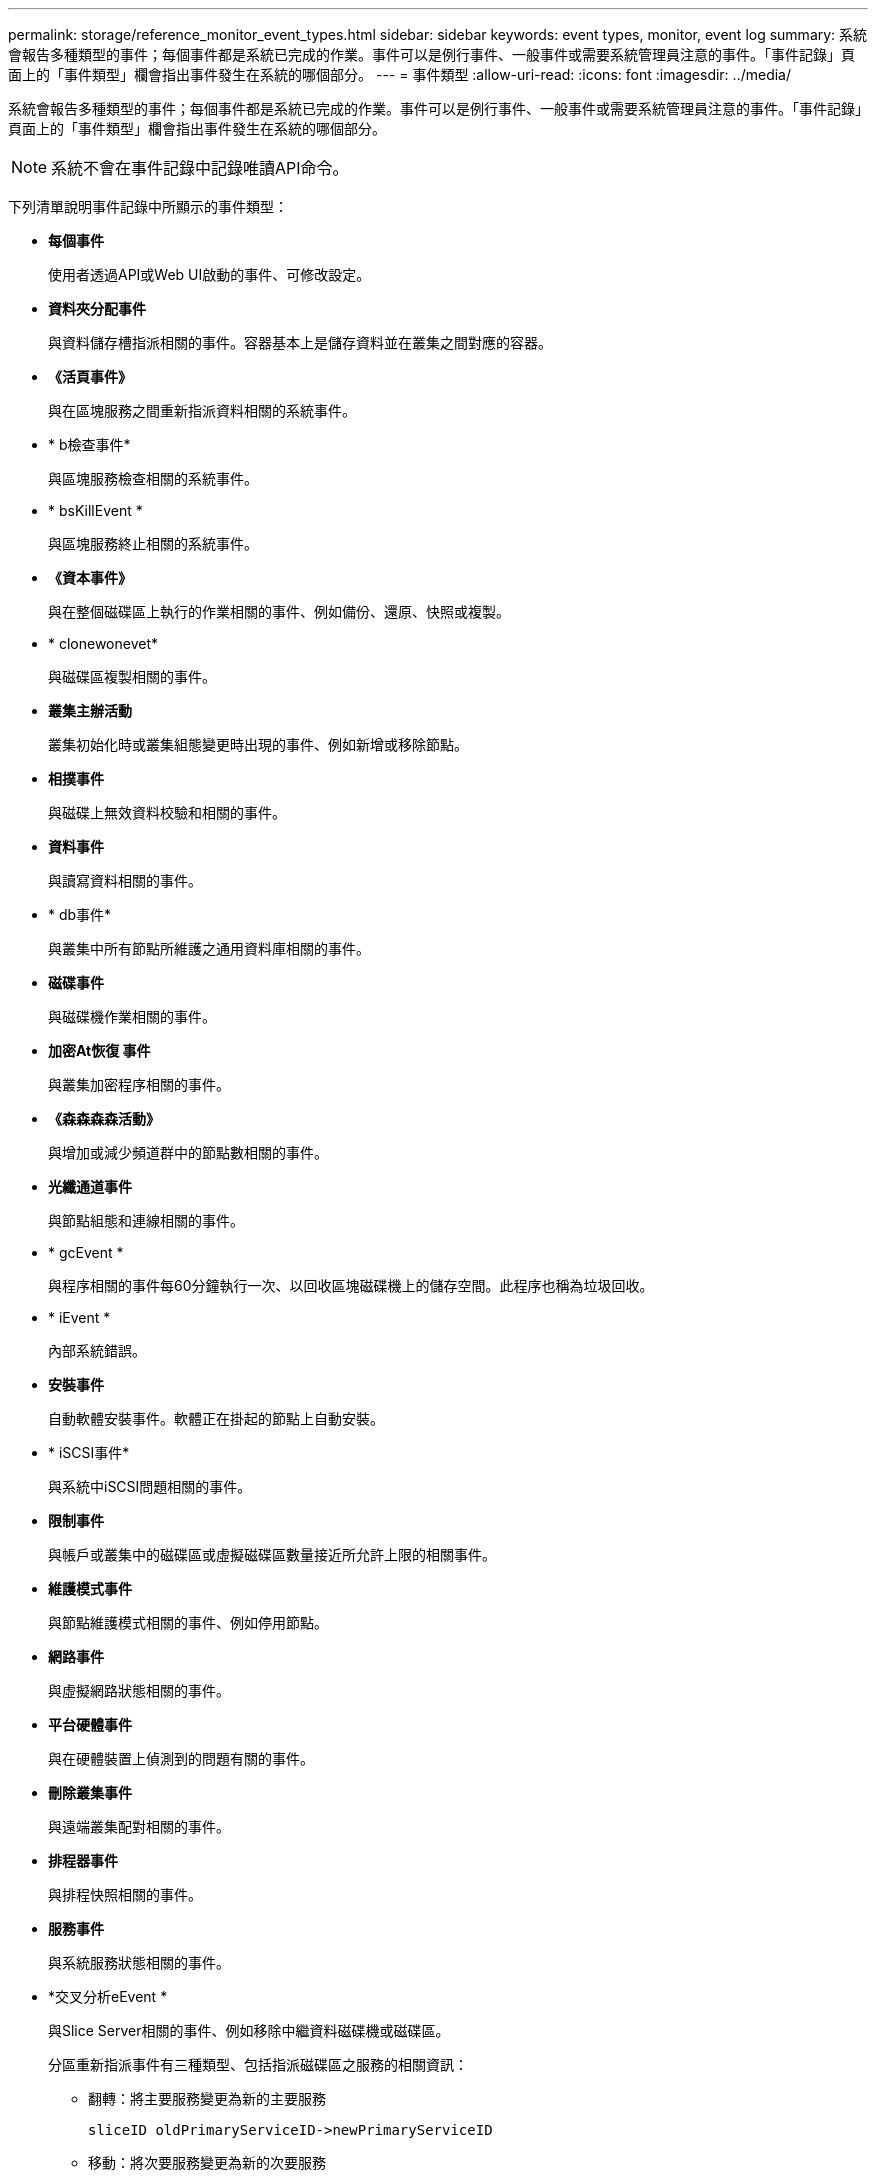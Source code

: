 ---
permalink: storage/reference_monitor_event_types.html 
sidebar: sidebar 
keywords: event types, monitor, event log 
summary: 系統會報告多種類型的事件；每個事件都是系統已完成的作業。事件可以是例行事件、一般事件或需要系統管理員注意的事件。「事件記錄」頁面上的「事件類型」欄會指出事件發生在系統的哪個部分。 
---
= 事件類型
:allow-uri-read: 
:icons: font
:imagesdir: ../media/


[role="lead"]
系統會報告多種類型的事件；每個事件都是系統已完成的作業。事件可以是例行事件、一般事件或需要系統管理員注意的事件。「事件記錄」頁面上的「事件類型」欄會指出事件發生在系統的哪個部分。


NOTE: 系統不會在事件記錄中記錄唯讀API命令。

下列清單說明事件記錄中所顯示的事件類型：

* *每個事件*
+
使用者透過API或Web UI啟動的事件、可修改設定。

* *資料夾分配事件*
+
與資料儲存槽指派相關的事件。容器基本上是儲存資料並在叢集之間對應的容器。

* *《活頁事件》*
+
與在區塊服務之間重新指派資料相關的系統事件。

* * b檢查事件*
+
與區塊服務檢查相關的系統事件。

* * bsKillEvent *
+
與區塊服務終止相關的系統事件。

* *《資本事件》*
+
與在整個磁碟區上執行的作業相關的事件、例如備份、還原、快照或複製。

* * clonewonevet*
+
與磁碟區複製相關的事件。

* *叢集主辦活動*
+
叢集初始化時或叢集組態變更時出現的事件、例如新增或移除節點。

* *相撲事件*
+
與磁碟上無效資料校驗和相關的事件。

* *資料事件*
+
與讀寫資料相關的事件。

* * db事件*
+
與叢集中所有節點所維護之通用資料庫相關的事件。

* *磁碟事件*
+
與磁碟機作業相關的事件。

* *加密At恢復 事件*
+
與叢集加密程序相關的事件。

* *《森森森森活動》*
+
與增加或減少頻道群中的節點數相關的事件。

* *光纖通道事件*
+
與節點組態和連線相關的事件。

* * gcEvent *
+
與程序相關的事件每60分鐘執行一次、以回收區塊磁碟機上的儲存空間。此程序也稱為垃圾回收。

* * iEvent *
+
內部系統錯誤。

* *安裝事件*
+
自動軟體安裝事件。軟體正在掛起的節點上自動安裝。

* * iSCSI事件*
+
與系統中iSCSI問題相關的事件。

* *限制事件*
+
與帳戶或叢集中的磁碟區或虛擬磁碟區數量接近所允許上限的相關事件。

* *維護模式事件*
+
與節點維護模式相關的事件、例如停用節點。

* *網路事件*
+
與虛擬網路狀態相關的事件。

* *平台硬體事件*
+
與在硬體裝置上偵測到的問題有關的事件。

* *刪除叢集事件*
+
與遠端叢集配對相關的事件。

* *排程器事件*
+
與排程快照相關的事件。

* *服務事件*
+
與系統服務狀態相關的事件。

* *交叉分析eEvent *
+
與Slice Server相關的事件、例如移除中繼資料磁碟機或磁碟區。

+
分區重新指派事件有三種類型、包括指派磁碟區之服務的相關資訊：

+
** 翻轉：將主要服務變更為新的主要服務
+
[listing]
----
sliceID oldPrimaryServiceID->newPrimaryServiceID
----
** 移動：將次要服務變更為新的次要服務
+
[listing]
----
sliceID {oldSecondaryServiceID(s)}->{newSecondaryServiceID(s)}
----
** 剪除：從一組服務中移除磁碟區
+
[listing]
----
sliceID {oldSecondaryServiceID(s)}
----


* * SnmpTrapEvent *
+
與SNMP設陷相關的事件。

* *狀態事件*
+
與系統統計資料相關的事件。

* * TsEvent *
+
與系統傳輸服務相關的事件。

* *意外異常*
+
與非預期系統例外狀況相關的事件。

* * ureEvent *
+
與從儲存設備讀取時發生的不可恢復讀取錯誤有關的事件。

* * vasaProviderEvent *
+
與VASA（vSphere API for Storage Aware）Provider相關的事件。


